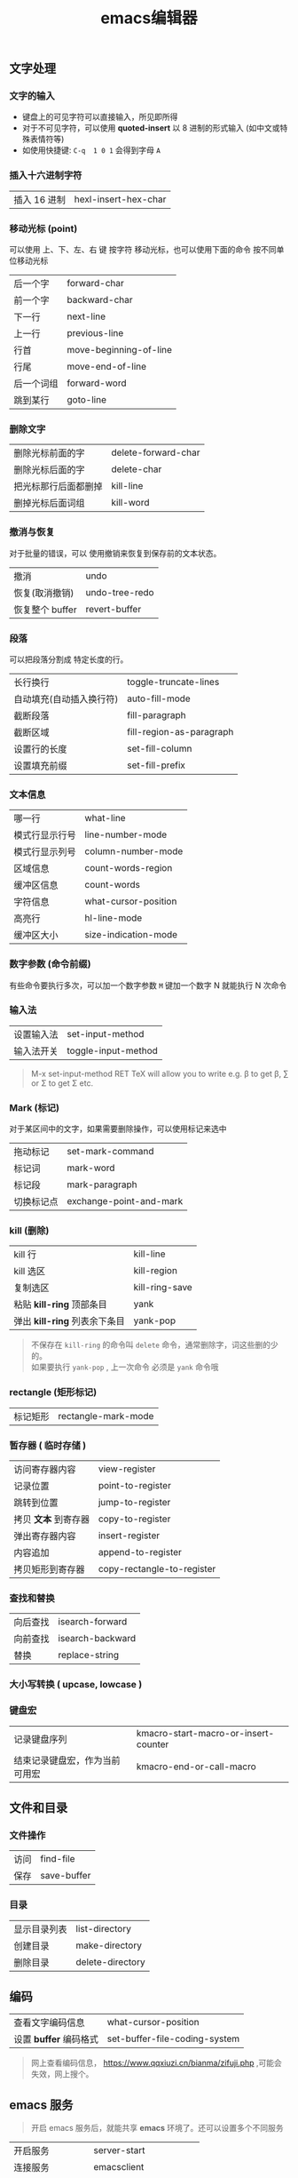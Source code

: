 #+TITLE: emacs编辑器

** 文字处理
*** 文字的输入
    
   - 键盘上的可见字符可以直接输入，所见即所得
   - 对于不可见字符，可以使用 *quoted-insert* 以 8 进制的形式输入 (如中文或特殊表情符等)
   - 如使用快捷键: ~C-q  1 0 1~  会得到字母 ~A~ 
     
*** 插入十六进制字符
    | 插入 16 进制 | hexl-insert-hex-char |

*** 移动光标 (point)
    可以使用 上、下、左、右 键 按字符 移动光标，也可以使用下面的命令 按不同单位移动光标
    
    | 后一个字   | forward-char           |
    | 前一个字   | backward-char          |
    | 下一行     | next-line              |
    | 上一行     | previous-line          |
    | 行首       | move-beginning-of-line |
    | 行尾       | move-end-of-line       |
    | 后一个词组 | forward-word           |
    | 跳到某行   | goto-line              |

*** 删除文字
    
    | 删除光标前面的字     | delete-forward-char |
    | 删除光标后面的字     | delete-char         |
    | 把光标那行后面都删掉 | kill-line           |
    | 删掉光标后面词组     | kill-word           |

*** 撤消与恢复
    
    对于批量的错误，可以 使用撤销来恢复到保存前的文本状态。
   
    | 撤消            | undo           |
    | 恢复(取消撤销)  | undo-tree-redo |
    | 恢复整个 buffer | revert-buffer  |

*** 段落
    可以把段落分割成 特定长度的行。
   
    | 长行换行                 | toggle-truncate-lines    |
    | 自动填充(自动插入换行符) | auto-fill-mode           |
    | 截断段落                 | fill-paragraph           |
    | 截断区域                 | fill-region-as-paragraph |
    | 设置行的长度             | set-fill-column          |
    | 设置填充前缀             | set-fill-prefix          |
    
*** 文本信息
    
    | 哪一行         | what-line            |
    | 模式行显示行号 | line-number-mode     |
    | 模式行显示列号 | column-number-mode   |
    | 区域信息       | count-words-region   |
    | 缓冲区信息     | count-words          |
    | 字符信息       | what-cursor-position |
    | 高亮行         | hl-line-mode         |
    | 缓冲区大小     | size-indication-mode |
     
*** 数字参数 (命令前缀)
    
    有些命令要执行多次，可以加一个数字参数 
    ~M~ 键加一个数字 N 就能执行 N 次命令
    
*** 输入法
    
    | 设置输入法 | set-input-method    |
    | 输入法开关 | toggle-input-method |

    #+begin_quote
    M-x set-input-method RET TeX will allow you to write e.g. \beta to get β,
    \sum or \Sigma to get Σ etc.
    #+end_quote

*** Mark (标记) 
    对于某区间中的文字，如果需要删除操作，可以使用标记来选中 
    
    | 拖动标记              | set-mark-command        |
    | 标记词                | mark-word               |
    | 标记段 |mark-paragraph                          |
    | 切换标记点            | exchange-point-and-mark |
*** kill (删除)
    
    | kill 行                       | kill-line      |
    | kill 选区                     | kill-region    |
    | 复制选区                      | kill-ring-save |
    | 粘贴 *kill-ring* 顶部条目     | yank           |
    | 弹出 *kill-ring* 列表余下条目 | yank-pop       |

    #+begin_quote
    #+begin_verse
    不保存在 ~kill-ring~   的命令叫 ~delete~ 命令，通常删除字，词这些删的少的。 
    如果要执行 ~yank-pop~ , 上一次命令 必须是 ~yank~ 命令哦
    #+end_verse
    #+end_quote
*** rectangle (矩形标记)
    | 标记矩形 | rectangle-mark-mode |
*** 暂存器  ( 临时存储 ) 
    
    | 访问寄存器内容       | view-register              |
    | 记录位置             | point-to-register          |
    | 跳转到位置           | jump-to-register           |
    | 拷贝 *文本* 到寄存器 | copy-to-register           |
    | 弹出寄存器内容       | insert-register            |
    | 内容追加             | append-to-register         |
    | 拷贝矩形到寄存器     | copy-rectangle-to-register |
     
*** 查找和替换 
    
    | 向后查找 | isearch-forward  |
    | 向前查找 | isearch-backward |
    | 替换   | replace-string   |

*** 大小写转换  ( upcase, lowcase ) 
*** 键盘宏  
    
    | 记录键盘序列                   | kmacro-start-macro-or-insert-counter |
    | 结束记录键盘宏，作为当前可用宏 | kmacro-end-or-call-macro             |

** 文件和目录    
*** 文件操作
    
    | 访问 | find-file   |
    | 保存 | save-buffer |
   
*** 目录
    
    | 显示目录列表 | list-directory   |
    | 创建目录     | make-directory   |
    | 删除目录     | delete-directory |
** 编码
   
   | 查看文字编码信息       | what-cursor-position          |
   | 设置 *buffer* 编码格式 | set-buffer-file-coding-system |
   
   #+begin_quote
   网上查看编码信息， https://www.qqxiuzi.cn/bianma/zifuji.php ,可能会失效，网上搜个。
   #+end_quote
   
** emacs 服务 
   
   #+begin_quote
   开启 emacs 服务后，就能共享 *emacs* 环境了。还可以设置多个不同服务
   #+end_quote
   
   | 开启服务         | server-start          |
   | 连接服务         | emacsclient           |
   | 设置客户端编辑器 | EDITOR=emacsclient -c |
   | 关闭服务文件     | ~C-x #~               |

** 排除错误 
   | 捕捉错误 | debug-on-error |

** 帮助
   
   | 初学者帮助 | help-with-tutorial |
   | emacs 文档 | info-emacs-manual  |
   | 按键信息   | describe-key       |
   | 命令帮助   | describe-function  |
   | 变量信息   | describe-variable  |

** 选项
   
   - q   不装载初始化文件
   - l file 装载 文件 file 里面 的 lisp 代码
   - f function 执行 lisp 函数 function

** 扩展
  扩展用来增强 emacs 的功能 
  
   | 列出扩展 | list-packages            |
   | 重新安装 | package-reinstall        |
   | 加载扩展 | load-file                |
   | 加载扩展 | require                  |
   | 字节编译 | byte-recompile-directory |
** 载入自己的扩展
*** 配置   
    #+begin_src lisp
      (add-to-list 'load-path "~/.emacs.d/jade-mode")
      ;; windows系统要注意有两个 \ 
      (add-to-list 'load-path "E:\\self\\config\\emacs\\script")
      (require 'sws-mode)
      (require 'jade-mode)    
      (add-to-list 'auto-mode-alist '("\\.styl$" . sws-mode))

#+end_src
*** 创建配置文件 .emacs-light
    #+begin_src lisp
    (load "~/.emacs.d/main" nil t)
    (load "~/.emacs.d/functions" nil t)
    (load "~/.emacs.d/modes" nil t)
    (load "~/.emacs.d/theme" nil t)
    #+end_src
    
    emacs 会加载 main.elc 或 main.el 文件
*** 加载配置文件
    #+begin_src lisp
    emacs -q -l ~/.emacs-light
    #+end_src
